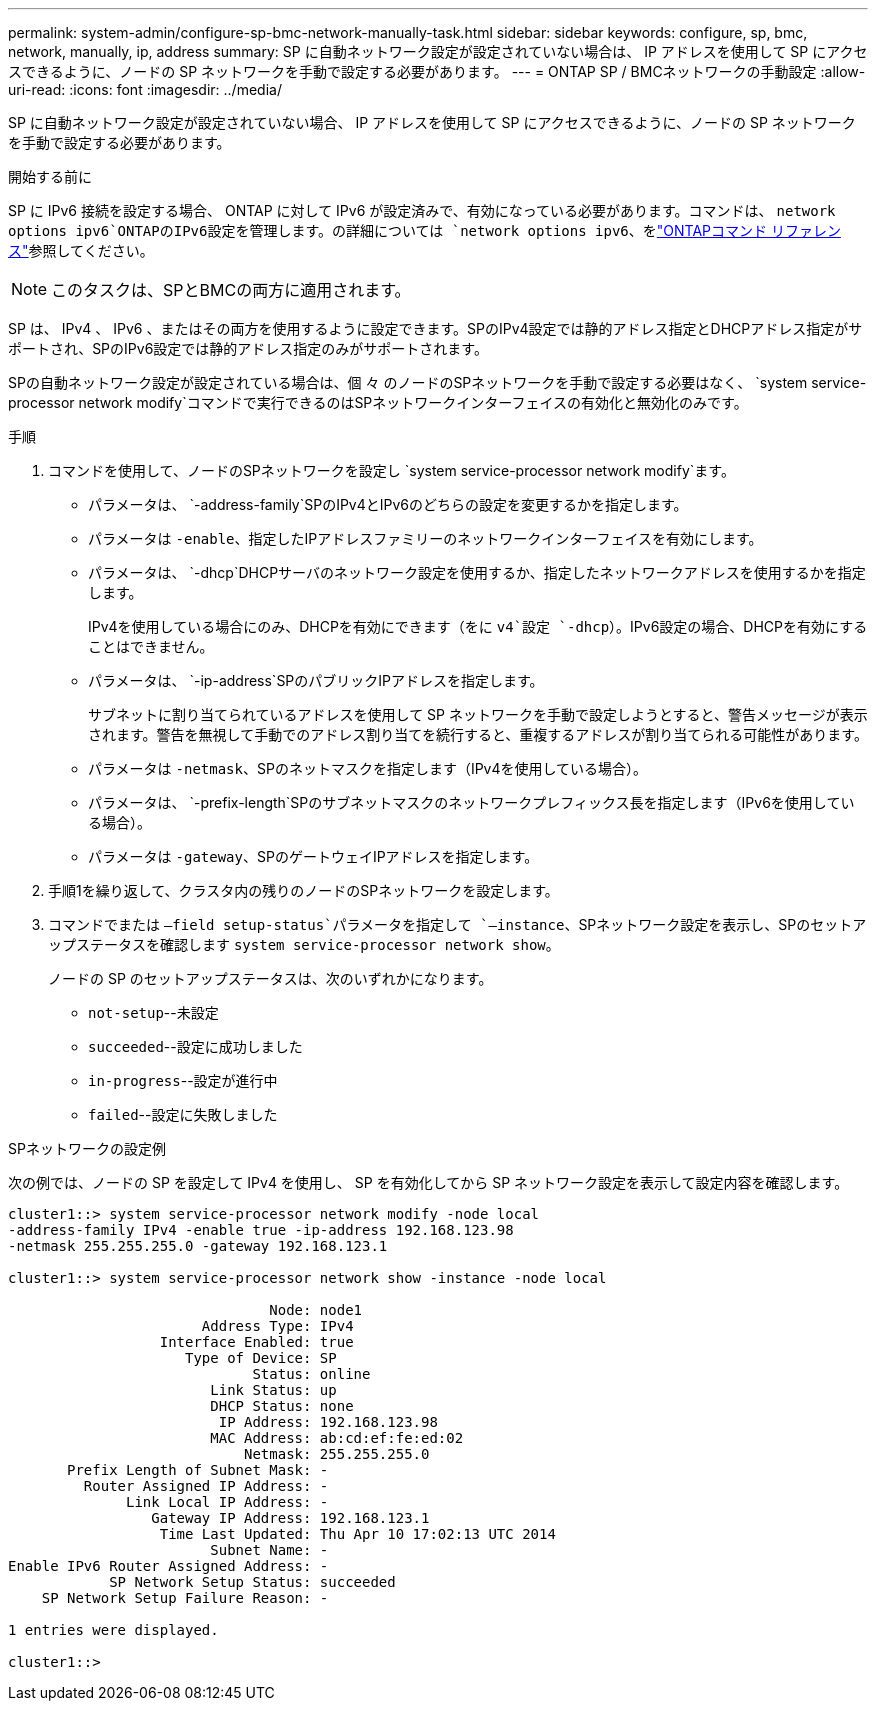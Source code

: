 ---
permalink: system-admin/configure-sp-bmc-network-manually-task.html 
sidebar: sidebar 
keywords: configure, sp, bmc, network, manually, ip, address 
summary: SP に自動ネットワーク設定が設定されていない場合は、 IP アドレスを使用して SP にアクセスできるように、ノードの SP ネットワークを手動で設定する必要があります。 
---
= ONTAP SP / BMCネットワークの手動設定
:allow-uri-read: 
:icons: font
:imagesdir: ../media/


[role="lead"]
SP に自動ネットワーク設定が設定されていない場合、 IP アドレスを使用して SP にアクセスできるように、ノードの SP ネットワークを手動で設定する必要があります。

.開始する前に
SP に IPv6 接続を設定する場合、 ONTAP に対して IPv6 が設定済みで、有効になっている必要があります。コマンドは、 `network options ipv6`ONTAPのIPv6設定を管理します。の詳細については `network options ipv6`、をlink:https://docs.netapp.com/us-en/ontap-cli/search.html?q=network+options+ipv6["ONTAPコマンド リファレンス"^]参照してください。

[NOTE]
====
このタスクは、SPとBMCの両方に適用されます。

====
SP は、 IPv4 、 IPv6 、またはその両方を使用するように設定できます。SPのIPv4設定では静的アドレス指定とDHCPアドレス指定がサポートされ、SPのIPv6設定では静的アドレス指定のみがサポートされます。

SPの自動ネットワーク設定が設定されている場合は、個 々 のノードのSPネットワークを手動で設定する必要はなく、 `system service-processor network modify`コマンドで実行できるのはSPネットワークインターフェイスの有効化と無効化のみです。

.手順
. コマンドを使用して、ノードのSPネットワークを設定し `system service-processor network modify`ます。
+
** パラメータは、 `-address-family`SPのIPv4とIPv6のどちらの設定を変更するかを指定します。
** パラメータは `-enable`、指定したIPアドレスファミリーのネットワークインターフェイスを有効にします。
** パラメータは、 `-dhcp`DHCPサーバのネットワーク設定を使用するか、指定したネットワークアドレスを使用するかを指定します。
+
IPv4を使用している場合にのみ、DHCPを有効にできます（をに `v4`設定 `-dhcp`）。IPv6設定の場合、DHCPを有効にすることはできません。

** パラメータは、 `-ip-address`SPのパブリックIPアドレスを指定します。
+
サブネットに割り当てられているアドレスを使用して SP ネットワークを手動で設定しようとすると、警告メッセージが表示されます。警告を無視して手動でのアドレス割り当てを続行すると、重複するアドレスが割り当てられる可能性があります。

** パラメータは `-netmask`、SPのネットマスクを指定します（IPv4を使用している場合）。
** パラメータは、 `-prefix-length`SPのサブネットマスクのネットワークプレフィックス長を指定します（IPv6を使用している場合）。
** パラメータは `-gateway`、SPのゲートウェイIPアドレスを指定します。


. 手順1を繰り返して、クラスタ内の残りのノードのSPネットワークを設定します。
. コマンドでまたは `–field setup-status`パラメータを指定して `–instance`、SPネットワーク設定を表示し、SPのセットアップステータスを確認します `system service-processor network show`。
+
ノードの SP のセットアップステータスは、次のいずれかになります。

+
** `not-setup`--未設定
** `succeeded`--設定に成功しました
** `in-progress`--設定が進行中
** `failed`--設定に失敗しました




.SPネットワークの設定例
次の例では、ノードの SP を設定して IPv4 を使用し、 SP を有効化してから SP ネットワーク設定を表示して設定内容を確認します。

[listing]
----

cluster1::> system service-processor network modify -node local
-address-family IPv4 -enable true -ip-address 192.168.123.98
-netmask 255.255.255.0 -gateway 192.168.123.1

cluster1::> system service-processor network show -instance -node local

                               Node: node1
                       Address Type: IPv4
                  Interface Enabled: true
                     Type of Device: SP
                             Status: online
                        Link Status: up
                        DHCP Status: none
                         IP Address: 192.168.123.98
                        MAC Address: ab:cd:ef:fe:ed:02
                            Netmask: 255.255.255.0
       Prefix Length of Subnet Mask: -
         Router Assigned IP Address: -
              Link Local IP Address: -
                 Gateway IP Address: 192.168.123.1
                  Time Last Updated: Thu Apr 10 17:02:13 UTC 2014
                        Subnet Name: -
Enable IPv6 Router Assigned Address: -
            SP Network Setup Status: succeeded
    SP Network Setup Failure Reason: -

1 entries were displayed.

cluster1::>
----